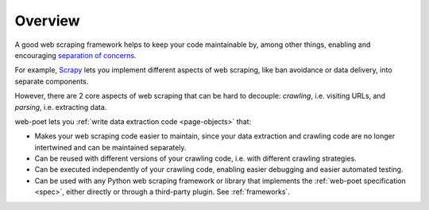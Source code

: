 ========
Overview
========

A good web scraping framework helps to keep your code maintainable by, among
other things, enabling and encouraging `separation of concerns`_.

.. _separation of concerns: https://en.wikipedia.org/wiki/Separation_of_concerns

For example, Scrapy_ lets you implement different aspects of web scraping, like
ban avoidance or data delivery, into separate components.

.. _Scrapy: https://scrapy.org/

However, there are 2 core aspects of web scraping that can be hard to decouple:
*crawling*, i.e. visiting URLs, and *parsing*, i.e. extracting data.

web-poet lets you :ref:`write data extraction code <page-objects>` that:

-   Makes your web scraping code easier to maintain, since your data extraction
    and crawling code are no longer intertwined and can be maintained
    separately.

-   Can be reused with different versions of your crawling code, i.e. with
    different crawling strategies.

-   Can be executed independently of your crawling code, enabling easier
    debugging and easier automated testing.

-   Can be used with any Python web scraping framework or library that
    implements the :ref:`web-poet specification <spec>`, either directly
    or through a third-party plugin. See :ref:`frameworks`.
